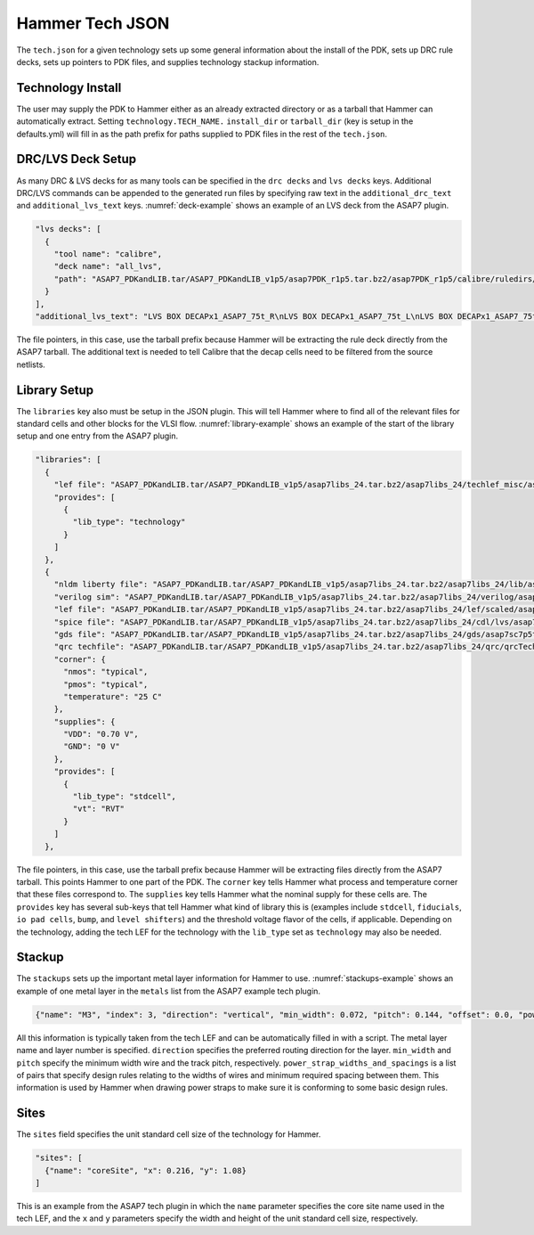 .. _tech-json:

Hammer Tech JSON
===============================

The ``tech.json`` for a given technology sets up some general information about the install of the PDK, sets up DRC rule decks, sets up pointers to PDK files, and supplies technology stackup information. 

Technology Install
---------------------------------

The user may supply the PDK to Hammer either as an already extracted directory or as a tarball that Hammer can automatically extract. Setting ``technology.TECH_NAME.`` ``install_dir`` or ``tarball_dir`` (key is setup in the defaults.yml) will fill in as the path prefix for paths supplied to PDK files in the rest of the ``tech.json``.

DRC/LVS Deck Setup
---------------------------------

As many DRC & LVS decks for as many tools can be specified in the ``drc decks`` and ``lvs decks`` keys. Additional DRC/LVS commands can be appended to the generated run files by specifying raw text in the ``additional_drc_text`` and ``additional_lvs_text`` keys. :numref:`deck-example` shows an example of an LVS deck from the ASAP7 plugin.

.. _deck-example:
.. code-block:: json

  "lvs decks": [
    {
      "tool name": "calibre",
      "deck name": "all_lvs",
      "path": "ASAP7_PDKandLIB.tar/ASAP7_PDKandLIB_v1p5/asap7PDK_r1p5.tar.bz2/asap7PDK_r1p5/calibre/ruledirs/lvs/lvsRules_calibre_asap7.rul"
    }
  ],
  "additional_lvs_text": "LVS BOX DECAPx1_ASAP7_75t_R\nLVS BOX DECAPx1_ASAP7_75t_L\nLVS BOX DECAPx1_ASAP7_75t_SL\nLVS BOX DECAPx1_ASAP7_75t_SRAM\nLVS BOX DECAPx2_ASAP7_75t_R\nLVS BOX DECAPx2_ASAP7_75t_L\nLVS BOX DECAPx2_ASAP7_75t_SL\nLVS BOX DECAPx2_ASAP7_75t_SRAM\nLVS BOX DECAPx4_ASAP7_75t_R\nLVS BOX DECAPx4_ASAP7_75t_L\nLVS BOX DECAPx4_ASAP7_75t_SL\nLVS BOX DECAPx4_ASAP7_75t_SRAM\nLVS BOX DECAPx6_ASAP7_75t_R\nLVS BOX DECAPx6_ASAP7_75t_L\nLVS BOX DECAPx6_ASAP7_75t_SL\nLVS BOX DECAPx6_ASAP7_75t_SRAM\nLVS BOX DECAPx10_ASAP7_75t_R\nLVS BOX DECAPx10_ASAP7_75t_L\nLVS BOX DECAPx10_ASAP7_75t_SL\nLVS BOX DECAPx10_ASAP7_75t_SRAM\nLVS FILTER DECAPx1_ASAP7_75t_R OPEN\nLVS FILTER DECAPx1_ASAP7_75t_L OPEN\nLVS FILTER DECAPx1_ASAP7_75t_SL OPEN\nLVS FILTER DECAPx1_ASAP7_75t_SRAM OPEN\nLVS FILTER DECAPx2_ASAP7_75t_R OPEN\nLVS FILTER DECAPx2_ASAP7_75t_L OPEN\nLVS FILTER DECAPx2_ASAP7_75t_SL OPEN\nLVS FILTER DECAPx2_ASAP7_75t_SRAM OPEN\nLVS FILTER DECAPx4_ASAP7_75t_R OPEN\nLVS FILTER DECAPx4_ASAP7_75t_L OPEN\nLVS FILTER DECAPx4_ASAP7_75t_SL OPEN\nLVS FILTER DECAPx4_ASAP7_75t_SRAM OPEN\nLVS FILTER DECAPx6_ASAP7_75t_R OPEN\nLVS FILTER DECAPx6_ASAP7_75t_L OPEN\nLVS FILTER DECAPx6_ASAP7_75t_SL OPEN\nLVS FILTER DECAPx6_ASAP7_75t_SRAM OPEN\nLVS FILTER DECAPx10_ASAP7_75t_R OPEN\nLVS FILTER DECAPx10_ASAP7_75t_L OPEN\nLVS FILTER DECAPx10_ASAP7_75t_SL OPEN\nLVS FILTER DECAPx10_ASAP7_75t_SRAM OPEN", 

The file pointers, in this case, use the tarball prefix because Hammer will be extracting the rule deck directly from the ASAP7 tarball. The additional text is needed to tell Calibre that the decap cells need to be filtered from the source netlists.

Library Setup
---------------------------------

The ``libraries`` key also must be setup in the JSON plugin. This will tell Hammer where to find all of the relevant files for standard cells and other blocks for the VLSI flow. :numref:`library-example` shows an example of the start of the library setup and one entry from the ASAP7 plugin.


.. _library-example:
.. code-block:: json

  "libraries": [
    {
      "lef file": "ASAP7_PDKandLIB.tar/ASAP7_PDKandLIB_v1p5/asap7libs_24.tar.bz2/asap7libs_24/techlef_misc/asap7_tech_4x_170803.lef",
      "provides": [
        {
          "lib_type": "technology"
        }
      ]
    },
    {
      "nldm liberty file": "ASAP7_PDKandLIB.tar/ASAP7_PDKandLIB_v1p5/asap7libs_24.tar.bz2/asap7libs_24/lib/asap7sc7p5t_24_SIMPLE_RVT_TT.lib",
      "verilog sim": "ASAP7_PDKandLIB.tar/ASAP7_PDKandLIB_v1p5/asap7libs_24.tar.bz2/asap7libs_24/verilog/asap7sc7p5t_24_SIMPLE_RVT_TT.v",
      "lef file": "ASAP7_PDKandLIB.tar/ASAP7_PDKandLIB_v1p5/asap7libs_24.tar.bz2/asap7libs_24/lef/scaled/asap7sc7p5t_24_R_4x_170912.lef",
      "spice file": "ASAP7_PDKandLIB.tar/ASAP7_PDKandLIB_v1p5/asap7libs_24.tar.bz2/asap7libs_24/cdl/lvs/asap7_75t_R.cdl",
      "gds file": "ASAP7_PDKandLIB.tar/ASAP7_PDKandLIB_v1p5/asap7libs_24.tar.bz2/asap7libs_24/gds/asap7sc7p5t_24_R.gds",
      "qrc techfile": "ASAP7_PDKandLIB.tar/ASAP7_PDKandLIB_v1p5/asap7libs_24.tar.bz2/asap7libs_24/qrc/qrcTechFile_typ03_scaled4xV06",
      "corner": {
        "nmos": "typical",
        "pmos": "typical",
        "temperature": "25 C"
      },
      "supplies": {
        "VDD": "0.70 V",
        "GND": "0 V"
      },
      "provides": [
        {
          "lib_type": "stdcell",
          "vt": "RVT"
        }
      ]
    },

The file pointers, in this case, use the tarball prefix because Hammer will be extracting files directly from the ASAP7 tarball. This points Hammer to one part of the PDK.  The ``corner`` key tells Hammer what process and temperature corner that these files correspond to.  The ``supplies`` key tells Hammer what the nominal supply for these cells are.  The ``provides`` key has several sub-keys that tell Hammer what kind of library this is (examples include ``stdcell``, ``fiducials``,
``io pad cells``, ``bump``, and ``level shifters``) and the threshold voltage flavor of the cells, if applicable. Depending on the technology, adding the tech LEF for the technology with the ``lib_type`` set as ``technology`` may also be needed.

Stackup
--------------------------------
The ``stackups`` sets up the important metal layer information for Hammer to use. :numref:`stackups-example` shows an example of one metal layer in the ``metals`` list from the ASAP7 example tech plugin.   

.. _stackups-example:
.. code-block:: json

        {"name": "M3", "index": 3, "direction": "vertical", "min_width": 0.072, "pitch": 0.144, "offset": 0.0, "power_strap_widths_and_spacings": [{"width_at_least": 0.0, "min_spacing": 0.072}], "power_strap_width_table": [0.072, 0.36, 0.648, 0.936, 1.224, 1.512]}

All this information is typically taken from the tech LEF and can be automatically filled in with a script. The metal layer name and layer number is specified. ``direction`` specifies the preferred routing direction for the layer. ``min_width`` and ``pitch`` specify the minimum width wire and the track pitch, respectively.  ``power_strap_widths_and_spacings`` is a list of pairs that specify design rules relating to the widths of wires and minimum required spacing between them. This information is used by Hammer when drawing power straps to make sure it is conforming to some basic design rules. 

        
Sites
--------------------------------
The ``sites`` field specifies the unit standard cell size of the technology for Hammer.

.. _sites-example:
.. code-block:: json

  "sites": [
    {"name": "coreSite", "x": 0.216, "y": 1.08}
  ]

This is an example from the ASAP7 tech plugin in which the ``name`` parameter specifies the core site name used in the tech LEF, and the ``x`` and ``y`` parameters specify the width and height of the unit standard cell size, respectively.
